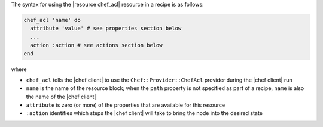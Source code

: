 .. The contents of this file are included in multiple topics.
.. This file should not be changed in a way that hinders its ability to appear in multiple documentation sets.

The syntax for using the |resource chef_acl| resource in a recipe is as follows:

.. code-block:: ruby

   chef_acl 'name' do
     attribute 'value' # see properties section below
     ...
     action :action # see actions section below
   end

where 

* ``chef_acl`` tells the |chef client| to use the ``Chef::Provider::ChefAcl`` provider during the |chef client| run
* ``name`` is the name of the resource block; when the ``path`` property is not specified as part of a recipe, ``name`` is also the name of the |chef client|
* ``attribute`` is zero (or more) of the properties that are available for this resource
* ``:action`` identifies which steps the |chef client| will take to bring the node into the desired state
